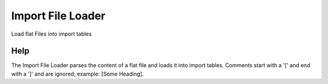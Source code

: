 
.. _form-importfileloader:

==================
Import File Loader
==================

Load flat Files into import tables

Help
====
The Import File Loader parses the content of a flat file and loads it into import tables. Comments start with a '[' and end with a ']' and are ignored; example: [Some Heading].
